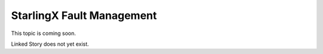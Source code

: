 ==========================
StarlingX Fault Management
==========================

This topic is coming soon.

Linked Story does not yet exist.

.. `Linked Story <https://storyboard.openstack.org/#!/story/2004877>`__

